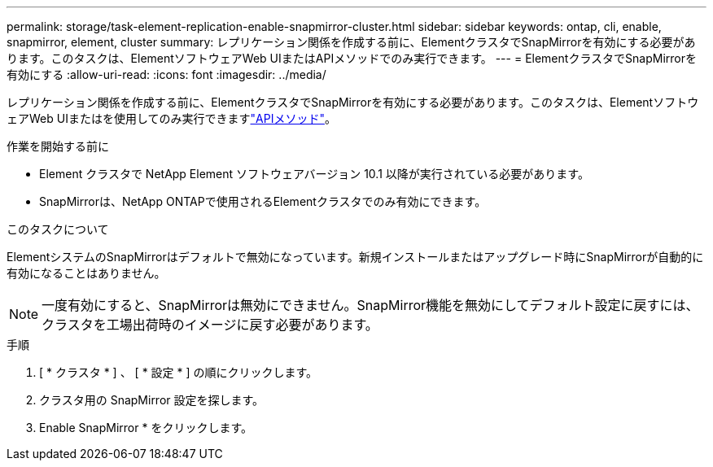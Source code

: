 ---
permalink: storage/task-element-replication-enable-snapmirror-cluster.html 
sidebar: sidebar 
keywords: ontap, cli, enable, snapmirror, element, cluster 
summary: レプリケーション関係を作成する前に、ElementクラスタでSnapMirrorを有効にする必要があります。このタスクは、ElementソフトウェアWeb UIまたはAPIメソッドでのみ実行できます。 
---
= ElementクラスタでSnapMirrorを有効にする
:allow-uri-read: 
:icons: font
:imagesdir: ../media/


[role="lead"]
レプリケーション関係を作成する前に、ElementクラスタでSnapMirrorを有効にする必要があります。このタスクは、ElementソフトウェアWeb UIまたはを使用してのみ実行できますlink:../api/reference_element_api_enablefeature.html["APIメソッド"]。

.作業を開始する前に
* Element クラスタで NetApp Element ソフトウェアバージョン 10.1 以降が実行されている必要があります。
* SnapMirrorは、NetApp ONTAPで使用されるElementクラスタでのみ有効にできます。


.このタスクについて
ElementシステムのSnapMirrorはデフォルトで無効になっています。新規インストールまたはアップグレード時にSnapMirrorが自動的に有効になることはありません。

[NOTE]
====
一度有効にすると、SnapMirrorは無効にできません。SnapMirror機能を無効にしてデフォルト設定に戻すには、クラスタを工場出荷時のイメージに戻す必要があります。

====
.手順
. [ * クラスタ * ] 、 [ * 設定 * ] の順にクリックします。
. クラスタ用の SnapMirror 設定を探します。
. Enable SnapMirror * をクリックします。


